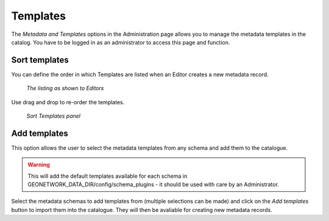 .. _templates:

Templates
=========

The *Metadata and Templates* options in the Administration page allows you to manage the metadata templates in the catalog. You have to be logged in as an administrator to access this page and function. 

.. figure:: templates-where.png

Sort templates
--------------

You can define the order in which Templates are listed when an Editor creates a new metadata record. 

.. figure:: templates-newmetadata.png

	*The listing as shown to Editors*

Use drag and drop to re-order the templates.

.. figure:: templates-sort.png

	*Sort Templates panel*

Add templates
-------------

This option allows the user to select the metadata templates from any schema and add them to the catalogue.

.. warning:: This will add the default templates available for each schema in GEONETWORK_DATA_DIR/config/schema_plugins - it should be used with care by an Administrator.

.. figure:: templates-add.png

Select the metadata schemas to add templates from (multiple selections can be made) and click on the  *Add templates* button to import them into the catalogue. They will then be avaliable for creating new metadata records.
